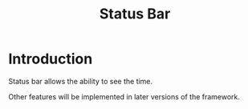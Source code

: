 #+title: Status Bar

* Introduction
Status bar allows the ability to see the time.

Other features will be implemented in later versions of
the framework.
